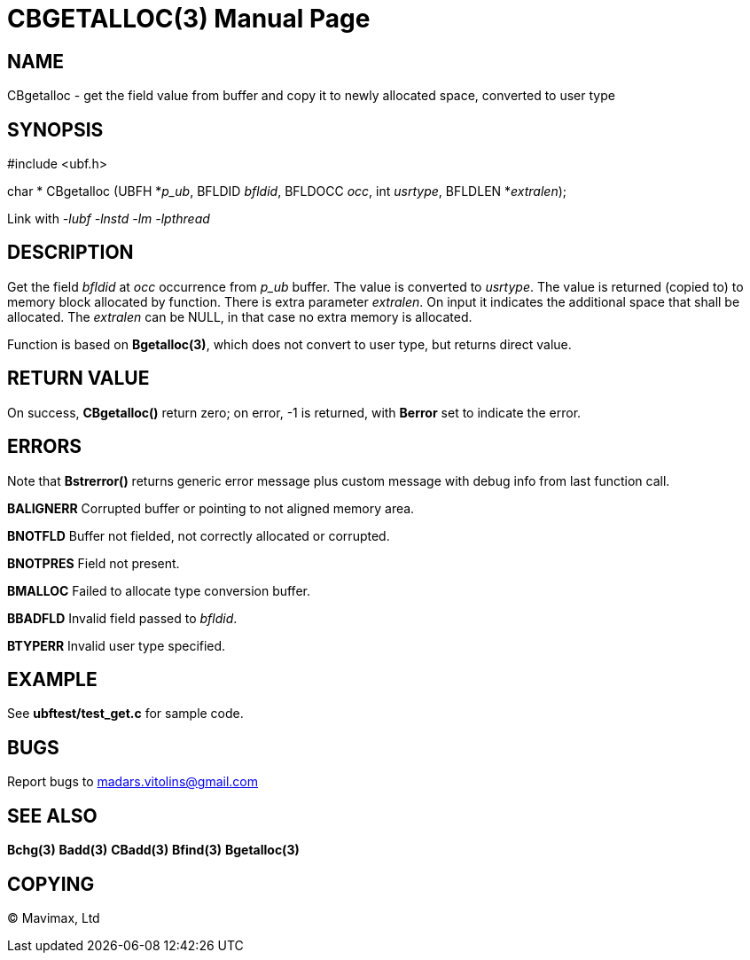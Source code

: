 CBGETALLOC(3)
=============
:doctype: manpage


NAME
----
CBgetalloc - get the field value from buffer and copy it to newly allocated space, converted to user type


SYNOPSIS
--------

#include <ubf.h>

char * CBgetalloc (UBFH *'p_ub', BFLDID 'bfldid', BFLDOCC 'occ', int 'usrtype', BFLDLEN *'extralen');

Link with '-lubf -lnstd -lm -lpthread'

DESCRIPTION
-----------
Get the field 'bfldid' at 'occ' occurrence from 'p_ub' buffer. The value is converted to 'usrtype'. The value is returned (copied to) to memory block allocated by function. There is extra parameter 'extralen'. On input it indicates the additional space that shall be allocated. The 'extralen' can be NULL, in that case no extra memory is allocated.

Function is based on *Bgetalloc(3)*, which does not convert to user type, but returns direct value.

RETURN VALUE
------------
On success, *CBgetalloc()* return zero; on error, -1 is returned, with *Berror* set to indicate the error.

ERRORS
------
Note that *Bstrerror()* returns generic error message plus custom message with debug info from last function call.

*BALIGNERR* Corrupted buffer or pointing to not aligned memory area.

*BNOTFLD* Buffer not fielded, not correctly allocated or corrupted.

*BNOTPRES* Field not present.

*BMALLOC* Failed to allocate type conversion buffer.

*BBADFLD* Invalid field passed to 'bfldid'.

*BTYPERR* Invalid user type specified.

EXAMPLE
-------
See *ubftest/test_get.c* for sample code.

BUGS
----
Report bugs to madars.vitolins@gmail.com

SEE ALSO
--------
*Bchg(3)* *Badd(3)* *CBadd(3)* *Bfind(3)* *Bgetalloc(3)*

COPYING
-------
(C) Mavimax, Ltd

